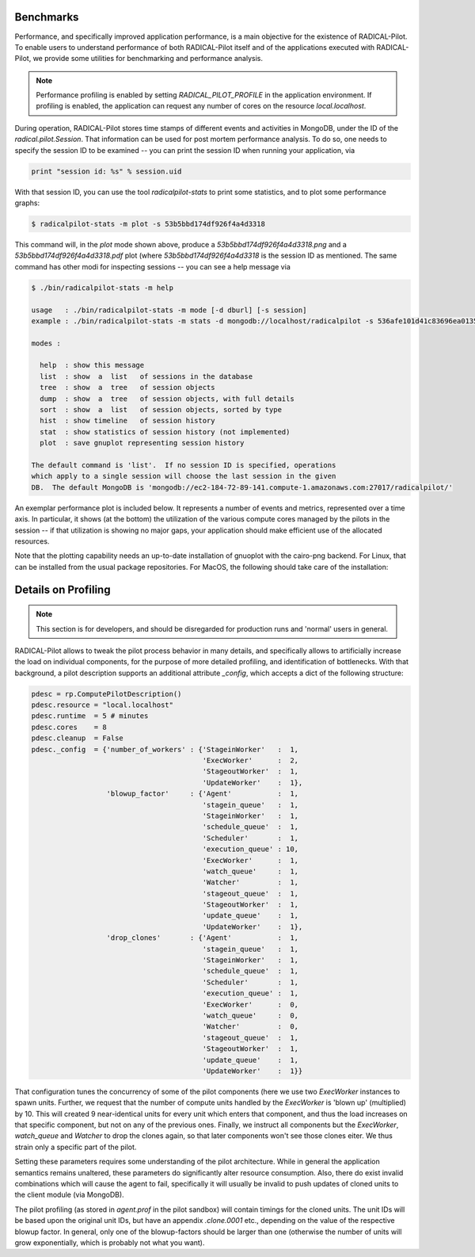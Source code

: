 
.. _chapter_benchmarks:

**********
Benchmarks
**********

Performance, and specifically improved application performance, is a main
objective for the existence of RADICAL-Pilot.  To enable users to understand
performance of both RADICAL-Pilot itself and of the applications executed with
RADICAL-Pilot, we provide some utilities for benchmarking and performance
analysis.

.. note::

    Performance profiling is enabled by setting `RADICAL_PILOT_PROFILE` in the
    application environment.  If profiling is enabled, the application can
    request any number of cores on the resource `local.localhost`.

During operation, RADICAL-Pilot stores time stamps of different events and
activities in MongoDB, under the ID of the `radical.pilot.Session`.  That
information can be used for post mortem performance analysis.  To do so, one
needs to specify the session ID to be examined -- you can print the session ID
when running your application, via

.. code-block:: python

    print "session id: %s" % session.uid

With that session ID, you can use the tool `radicalpilot-stats` to print some
statistics, and to plot some performance graphs:

  
.. code-block:: bash

    $ radicalpilot-stats -m plot -s 53b5bbd174df926f4a4d3318

This command will, in the `plot` mode shown above, produce
a `53b5bbd174df926f4a4d3318.png` and a  `53b5bbd174df926f4a4d3318.pdf` plot
(where `53b5bbd174df926f4a4d3318` is the session ID as mentioned.  The same
command has other modi for inspecting sessions -- you can see a help message via

.. code-block:: bash

      $ ./bin/radicalpilot-stats -m help

      usage   : ./bin/radicalpilot-stats -m mode [-d dburl] [-s session]
      example : ./bin/radicalpilot-stats -m stats -d mongodb://localhost/radicalpilot -s 536afe101d41c83696ea0135

      modes :

        help  : show this message
        list  : show  a  list   of sessions in the database
        tree  : show  a  tree   of session objects
        dump  : show  a  tree   of session objects, with full details
        sort  : show  a  list   of session objects, sorted by type
        hist  : show timeline   of session history
        stat  : show statistics of session history (not implemented)
        plot  : save gnuplot representing session history

      The default command is 'list'.  If no session ID is specified, operations
      which apply to a single session will choose the last session in the given
      DB.  The default MongoDB is 'mongodb://ec2-184-72-89-141.compute-1.amazonaws.com:27017/radicalpilot/'
      
An exemplar performance plot is included below.  It represents a number of
events and metrics, represented over a time axis.  In particular, it shows (at
the bottom) the utilization of the various compute cores managed by the pilots
in the session -- if that utilization is showing no major gaps, your
application should make efficient use of the allocated resources.

.. image:: images/rp.benchmark.png
    :width: 600pt
    :align: center

Note that the plotting capability needs an up-to-date installation of gnuoplot
with the cairo-png backend.  For Linux, that can be installed from the usual
package repositories.  For MacOS, the following should take care of the
installation:

.. code-block:: bash
      # Install and configure brew: http://brew.sh/
      # Install xquartz. Download the dmg package from http://xquartz.macosforge.org/landing/
      # From a terminal issue the following commands:
      
      $ brew install cairo
      $ brew install -v gnuplot --pdf --cairo --latex --with-x --wx


********************
Details on Profiling
********************

.. note::

    This section is for developers, and should be disregarded for production
    runs and 'normal' users in general.

RADICAL-Pilot allows to tweak the pilot process behavior in many details, and
specifically allows to artificially increase the load on individual components,
for the purpose of more detailed profiling, and identification of bottlenecks.
With that background, a pilot description supports an additional attribute
`_config`, which accepts a dict of the following structure:

.. code-block:: python

        pdesc = rp.ComputePilotDescription()
        pdesc.resource = "local.localhost"
        pdesc.runtime  = 5 # minutes
        pdesc.cores    = 8
        pdesc.cleanup  = False
        pdesc._config  = {'number_of_workers' : {'StageinWorker'   :  1,
                                                 'ExecWorker'      :  2,
                                                 'StageoutWorker'  :  1,
                                                 'UpdateWorker'    :  1},
                          'blowup_factor'     : {'Agent'           :  1,
                                                 'stagein_queue'   :  1,
                                                 'StageinWorker'   :  1,
                                                 'schedule_queue'  :  1,
                                                 'Scheduler'       :  1,
                                                 'execution_queue' : 10,
                                                 'ExecWorker'      :  1,
                                                 'watch_queue'     :  1,
                                                 'Watcher'         :  1,
                                                 'stageout_queue'  :  1,
                                                 'StageoutWorker'  :  1,
                                                 'update_queue'    :  1,
                                                 'UpdateWorker'    :  1},
                          'drop_clones'       : {'Agent'           :  1,
                                                 'stagein_queue'   :  1,
                                                 'StageinWorker'   :  1,
                                                 'schedule_queue'  :  1,
                                                 'Scheduler'       :  1,
                                                 'execution_queue' :  1,
                                                 'ExecWorker'      :  0,
                                                 'watch_queue'     :  0,
                                                 'Watcher'         :  0,
                                                 'stageout_queue'  :  1,
                                                 'StageoutWorker'  :  1,
                                                 'update_queue'    :  1,
                                                 'UpdateWorker'    :  1}}

That configuration tunes the concurrency of some of the pilot components (here
we use two `ExecWorker` instances to spawn units.  Further, we request that the
number of compute units handled by the `ExecWorker` is 'blown up' (multiplied)
by 10.  This will created 9 near-identical units for every unit which enters
that component, and thus the load increases on that specific component, but not
on any of the previous ones.  Finally, we instruct all components but the
`ExecWorker`, `watch_queue` and `Watcher` to drop the clones again, so that
later components won't see those clones eiter.  We thus strain only a specific
part of the pilot.

Setting these parameters requires some understanding of the pilot architecture.
While in general the application semantics remains unaltered, these parameters
do significantly alter resource consumption.  Also, there do exist invalid
combinations which will cause the agent to fail, specifically it will usually be
invalid to push updates of cloned units to the client module (via MongoDB).

The pilot profiling (as stored in `agent.prof` in the pilot sandbox) will
contain timings for the cloned units.  The unit IDs will be based upon the
original unit IDs, but have an appendix `.clone.0001` etc., depending on the
value of the respective blowup factor.  In general, only one of the
blowup-factors should be larger than one (otherwise the number of units will
grow exponentially, which is probably not what you want).


